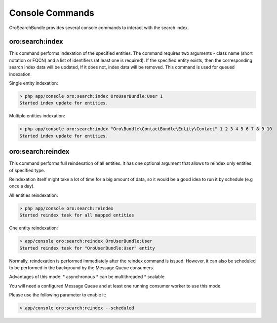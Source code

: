 .. _search_index_db_from_md--console-commands:

Console Commands
================

OroSearchBundle provides several console commands to interact with the
search index.

oro:search:index
----------------

This command performs indexation of the specified entities. The command requires
two arguments - class name (short notation or FQCN) and a list of
identifiers (at least one is required). If the specified entity exists, then the
corresponding search index data will be updated, If it does not, index data
will be removed. This command is used for queued indexation.

Single entity indexation:

.. code-block:: none

    > php app/console oro:search:index OroUserBundle:User 1
    Started index update for entities.

Multiple entities indexation:

.. code-block:: none

    > php app/console oro:search:index "Oro\Bundle\ContactBundle\Entity\Contact" 1 2 3 4 5 6 7 8 9 10
    Started index update for entities.

oro:search:reindex
------------------

This command performs full reindexation of all entities. It has one
optional argument that allows to reindex only entities of specified
type.

Reindexation itself might take a lot of time for a big amount of data, so
it would be a good idea to run it by schedule (e.g once a day).

All entities reindexation:

.. code-block:: none

    > php app/console oro:search:reindex
    Started reindex task for all mapped entities

One entity reindexation:

.. code-block:: none

    > app/console oro:search:reindex OroUserBundle:User
    Started reindex task for "OroUserBundle:User" entity

Normally, reindexation is performed immediately after the reindex
command is issued. However, it can also be scheduled to be performed in
the background by the Message Queue consumers.

Advantages of this mode: \* asynchronous \* can be multithreaded \*
scalable

You will need a configured Message Queue and at least one running
consumer worker to use this mode.

Please use the following parameter to enable it:

.. code-block:: none

    > app/console oro:search:reindex --scheduled
